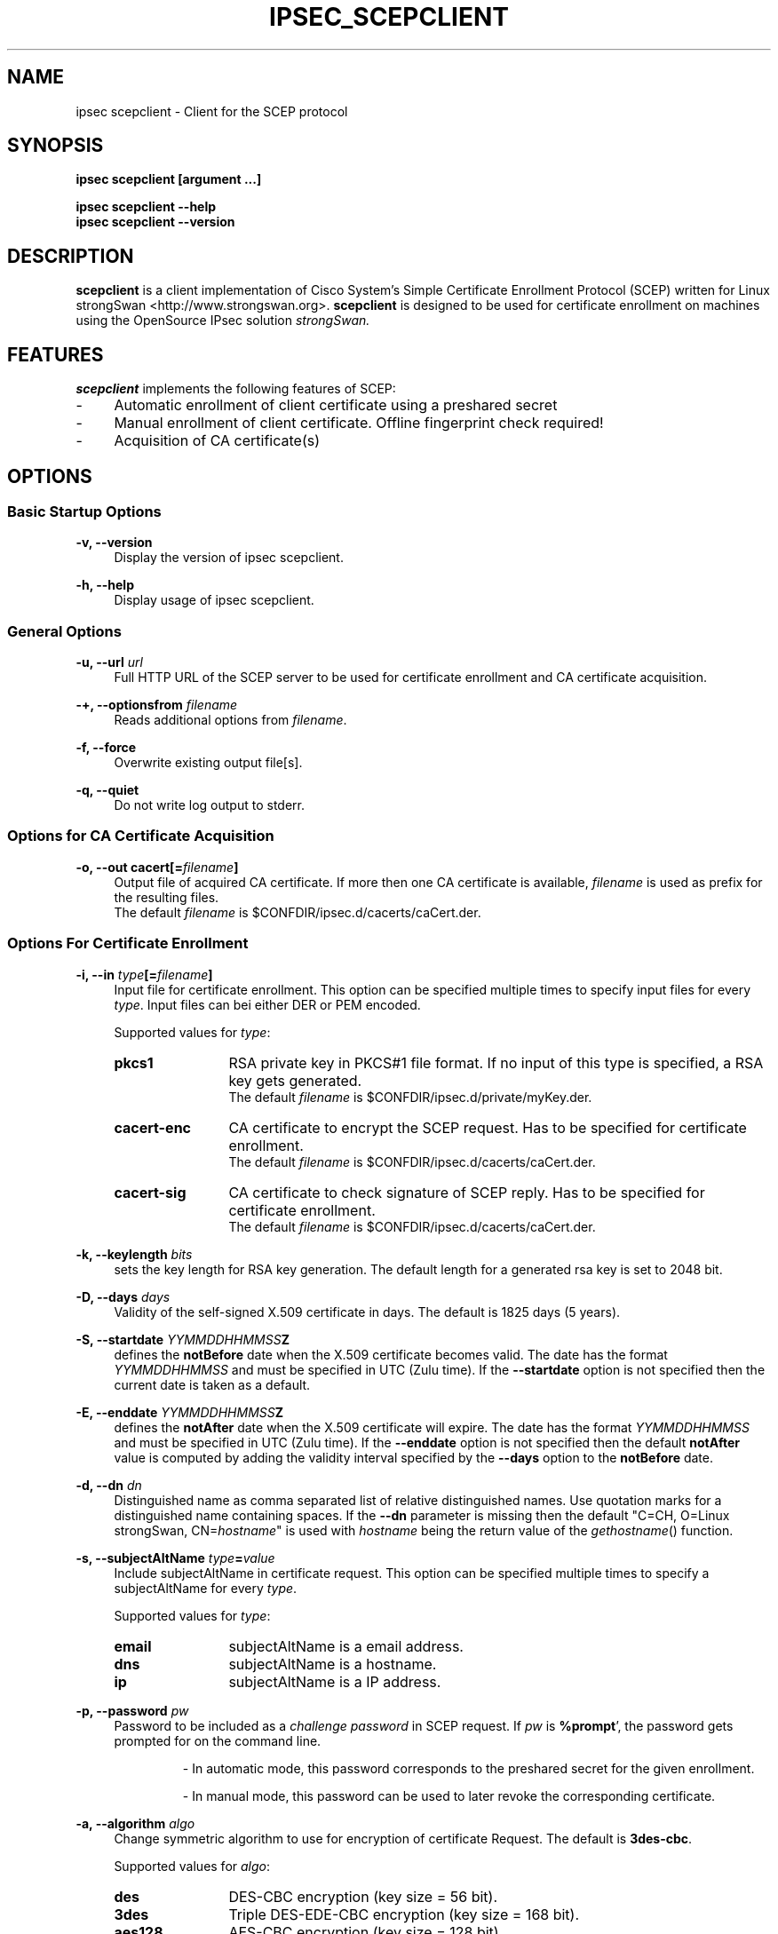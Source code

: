 .\"
.TH "IPSEC_SCEPCLIENT" "8" "2012-05-11" "strongSwan" ""
.SH "NAME"
ipsec scepclient \- Client for the SCEP protocol
.SH "SYNOPSIS"
.B ipsec scepclient [argument ...]
.sp
.B ipsec scepclient
.B \-\-help
.br
.B ipsec scepclient
.B \-\-version
.SH "DESCRIPTION"
.BR scepclient
is a client implementation of Cisco System's Simple Certificate Enrollment Protocol (SCEP) written for Linux strongSwan <http://www.strongswan.org>.
.BR scepclient
is designed to be used for certificate enrollment on machines using the OpenSource IPsec solution
.I strongSwan.
.SH "FEATURES"
.BR scepclient
implements the following features of SCEP:
.br
.IP "\-" 4
Automatic enrollment of client certificate using a preshared secret
.IP "\-" 4
Manual enrollment of client certificate. Offline fingerprint check required!
.IP "\-" 4
Acquisition of CA certificate(s)
.SH "OPTIONS"
.SS Basic Startup Options
.B \-v, \-\-version
.RS 4
Display the version of ipsec scepclient.
.PP
.RE
.B \-h, \-\-help
.RS 4
Display usage of ipsec scepclient.
.RE

.SS General Options
.B \-u, \-\-url \fIurl\fP
.RS 4
Full HTTP URL of the SCEP server to be used for certificate enrollment and CA certificate acquisition.
.RE
.PP
.B \-+, \-\-optionsfrom \fIfilename\fP
.RS 4
Reads additional options from \fIfilename\fP.
.RE
.PP
.B \-f, \-\-force
.RS 4
Overwrite existing output file[s].
.RE
.PP
.B \-q, \-\-quiet
.RS 4
Do not write log output to stderr.
.RE

.SS Options for CA Certificate Acquisition
.B \-o, \-\-out cacert[=\fIfilename\fP]
.RS 4
Output file of acquired CA certificate. If more then one CA certificate is available, \fIfilename\fP is used as prefix for the resulting files.
.br
The default \fIfilename\fP is $CONFDIR/ipsec.d/cacerts/caCert.der.
.RE

.SS Options For Certificate Enrollment
.B \-i, \-\-in \fItype\fP[=\fIfilename\fP]
.RS 4
Input file for certificate enrollment. This option can be specified multiple times to specify input files for every \fItype\fP.
Input files can bei either DER or PEM encoded.
.PP
Supported values for \fItype\fP:
.IP "\fBpkcs1\fP" 12
RSA private key in PKCS#1 file format. If no input of this type is specified, a RSA key gets generated.
.br
The default \fIfilename\fP is $CONFDIR/ipsec.d/private/myKey.der.
.IP "\fBcacert\-enc\fP" 12
CA certificate to encrypt the SCEP request. Has to be specified for certificate enrollment.
.br
The default \fIfilename\fP is $CONFDIR/ipsec.d/cacerts/caCert.der.
.IP "\fBcacert\-sig\fP" 12
CA certificate to check signature of SCEP reply. Has to be specified for certificate enrollment.
.br
The default \fIfilename\fP is $CONFDIR/ipsec.d/cacerts/caCert.der.
.RE
.PP
.B \-k, \-\-keylength \fIbits\fP
.RS 4
sets the key length for RSA key generation. The default length for a generated rsa key is set to 2048 bit.
.RE
.PP
.B \-D, \-\-days \fIdays\fP
.RS 4
Validity of the self-signed X.509 certificate in days. The default is 1825 days (5 years).
.RE
.PP
.B \-S, \-\-startdate \fIYYMMDDHHMMSS\fPZ
.RS 4
defines the \fBnotBefore\fP date when the X.509 certificate  becomes  valid.
The  date has the format \fIYYMMDDHHMMSS\fP and  must be specified in UTC (Zulu time).
If the \fB--startdate\fP option is not specified then the current date is taken as a default.
.RE
.PP
.B \-E, \-\-enddate \fIYYMMDDHHMMSS\fPZ
.RS 4
defines the \fBnotAfter\fP date when the X.509 certificate will expire.
The date has the format \fIYYMMDDHHMMSS\fP and must be specified in UTC (Zulu time).
If the \fB--enddate\fP option is not specified then the default \fBnotAfter\fP value is computed by
adding the validity interval specified by the \fB--days\fP option to the \fBnotBefore\fP date.
.RE
.PP
.B \-d, \-\-dn \fIdn\fP
.RS 4
Distinguished name as comma separated list of relative distinguished names. Use quotation marks for a distinguished name containing spaces. If the \fB\-\-dn\fP parameter is missing then the default "C=CH, O=Linux strongSwan, CN=\fIhostname\fP"
is used with \fIhostname\fP being the return value of the \fIgethostname\fP() function.
.RE
.PP
.B \-s, \-\-subjectAltName \fItype\fP=\fIvalue\fP
.RS 4
Include subjectAltName in certificate request. This option can be specified multiple times to specify a subjectAltName
for every \fItype\fP.
.PP
Supported values for \fItype\fP:
.IP "\fBemail\fP" 12
subjectAltName is a email address.
.IP "\fBdns\fP" 12
subjectAltName is a hostname.
.IP "\fBip\fP" 12
subjectAltName is a IP address.
.RE
.PP
.B \-p, \-\-password \fIpw\fP
.RS 4
Password to be included as a \fIchallenge password\fP in SCEP request.
If \fIpw\fP is \fB%prompt\fP', the password gets prompted for on the command line.
.IP
\- In automatic mode, this password corresponds to the preshared secret for the given enrollment.
.IP
\- In manual mode, this password can be used to later revoke the corresponding certificate.
.RE
.PP
.B \-a, \-\-algorithm \fIalgo\fP
.RS 4
Change symmetric algorithm to use for encryption of certificate Request.
The default is \fB3des\-cbc\fP.
.PP
Supported values for \fIalgo\fP:
.IP "\fBdes\fP" 12
DES-CBC encryption (key size = 56 bit).
.IP "\fB3des\fP" 12
Triple DES-EDE-CBC encryption (key size = 168 bit).
.IP "\fBaes128\fP" 12
AES-CBC encryption (key size = 128 bit).
.IP "\fBaes192\fP" 12
AES-CBC encryption (key size = 192 bit).
.IP "\fBaes256\fP" 12
AES-CBC encryption (key size = 256 bit).
.IP "\fBcamellia128\fP" 12
Camellia-CBC encryption (key size = 128 bit).
.IP "\fBcamellia192\fP" 12
Camelllia-CBC encryption (key size = 192 bit).
.IP "\fBcamellia256\fP" 12
Camellia-CBC encryption (key size = 256 bit).
.RE
.PP
.B \-o, \-\-out \fItype\fP[=\fIfilename\fP]
.RS 4
Output file for certificate enrollment. This option can be specified multiple times to specify output files for every \fItype\fP.
.PP
Supported values for \fItype\fP:
.IP "\fBpkcs1\fP" 12
RSA private key in PKCS#1 file format. If specified, the RSA key used for enrollment is stored in file \fIfilename\fP.
If none of the \fItypes\fP listed below are specified, \fBscepclient\fP will stop after outputting this file.
.br
The default \fIfilename\fP is $CONFDIR/ipsec.d/private/myKey.der.
.IP "\fBpkcs10\fP" 12
PKCS#10 certificate request. If specified, the PKCS#10 request used or certificate enrollment is stored in file \fIfilename\fP.
If none of the \fItypes\fP listed below are specified, \fBscepclient\fP will stop after outputting this file.
.br
The default \fIfilename\fP is $CONFDIR/ipsec.d/req/myReq.der.
.IP "\fBpkcs7\fP" 12
PKCS#7 SCEP request as it is sent using HTTP to the SCEP server. If specified, this SCEP request is stored in file \fIfilename\fP.
If none of \fItypes\fP listed below is not specified, \fBscepclient\fP will stop after outputting this file.
.br
The default \fIfilename\fP is $CONFDIR/ipsec.d/req/pkcs7.der.
.IP "\fBcert-self\fP" 12
Self-signed certificate. If specified the self-signed certificate is stored in file \fIfilename\fP.
.br
The default \fIfilename\fP is $CONFDIR/ipsec.d/certs/selfCert.der.
.IP "\fBcert\fP" 12
Enrolled certificate. This \fItype\fP must be specified for certificate enrollment.
The enrolled certificate is stored in file \fIfilename\fP.
.br
The default \fIfilename\fP is set to $CONFDIR/ipsec.d/certs/myCert.der.
.RE
.PP
.B \-m, \-\-method \fImethod\fP
.RS 4
Change HTTP request method for certificate enrollment. Default is \fBget\fP.
.PP
Supported values for \fImethod\fP:
.IP "\fBpost\fP" 12
Certificate enrollment using HTTP POST. Must be supported by the given SCEP server.
.IP "\fBget\fP" 12
Certificate enrollment using HTTP GET.
.RE
.PP
.B \-t, \-\-interval \fIseconds\fP
.RS 4
Set interval time in seconds when polling in manual mode.
The default interval is set to 5 seconds.
.RE
.PP
.B \-x, \-\-maxpolltime \fIseconds\fP
.RS 4
Set max time in seconds to poll in manual mode.
The default max time is set to unlimited.
.RE

.SS Debugging Output Options:
.B \-l, \-\-debug \fIlevel\fP
.RS 4
Changes the log level (-1..4, default: 1)
.RE
.SH "EXAMPLES"
.B  ipsec scepclient \-\-out caCert \-\-url http://scepserver/cgi\-bin/pkiclient.exe \-f
.RS 4
Acquire CA certificate from SCEP server and store it in the default file $CONFDIR/ipsec.d/cacerts/caCert.der.
If more then one CA certificate is returned, store them in files named caCert.der\-1', caCert.der\-2', etc.
.br
Existing files are overwritten.
.RE
.PP
.B  ipsec scepclient \-\-out pkcs1=joeKey.der \-k 1024
.RS 4
Generate RSA private key with key length of 1024 bit and store it in file joeKey.der.
.RE
.PP
.B  ipsec scepclient \-\-in pkcs1=joeKey.der \-\-out pkcs10=joeReq.der \e
.br
.B \-\-dn \*(rqC=AT, CN=John Doe\*(rq \-s email=john@doe.com \-p mypassword
.RS 4
Generate a PKCS#10 request and store it in file joeReq.der. Use the RSA private key joeKey.der
created earlier to sign the PKCS#10\-Request. In addition to the distinguished name include a
email\-subjectAltName and a challenge password in the request.
.RE
.PP
.B  ipsec scepclient \-\-out pkcs1=joeKey.der \-\-out cert==joeCert.der \e
.br
.B \-\-dn \*(rqC=CH, CN=John Doe\*(rq \-k 512 \-p 5xH2pnT7wq \e
.br
.B \-\-url http://scep.hsr.ch/cgi\-bin/pkiclient.exe \e
.br
.B \-\-in cacert\-enc=caCert.der \-\-in cacert\-sig=caCert.der
.RS 4
Generate a new RSA key for the request and store it in joeKey.der. Then enroll a certificate and store as joeCert.der.
The challenge password is '5xH2pnT7wq'. The encryption and signature check has to be made with the same CA certificate
caCert.der.
.RE


.SH "BUGS"
\fB\-\-optionsfrom\fP seems to have parsing problems reading option files containing strings in quotation marks.
.SH "COPYRIGHT"
Copyright (C) 2005 Jan Hutter, Martin Willi
.br
Hochschule fuer Technik Rapperswil
.PP
This program is free software; you can redistribute it and/or modify it under the terms of the GNU General Public License as published by the Free Software Foundation; either version 2 of the License, or (at your option) any later version.  See <http://www.fsf.org/copyleft/gpl.txt>.
.PP
This program is distributed in the hope that it will be useful, but WITHOUT ANY WARRANTY; without even the implied warranty of MERCHANTABILITY or FITNESS FOR A PARTICULAR PURPOSE.  See the GNU General Public License for more details.
